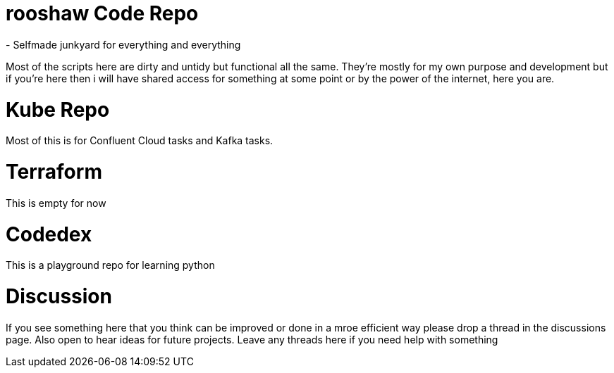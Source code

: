= rooshaw Code Repo
- Selfmade junkyard for everything and everything

Most of the scripts here are dirty and untidy but functional all the same. They're mostly for my own purpose and development but if you're here then i will have shared access for something at some point or by the power of the internet, here you are. 

= Kube Repo
Most of this is for Confluent Cloud tasks and Kafka tasks. 

= Terraform
This is empty for now

= Codedex
This is a playground repo for learning python


= Discussion
If you see something here that you think can be improved or done in a mroe efficient way please drop a thread in the discussions page. Also open to hear ideas for future projects.
Leave any threads here if you need help with something 
